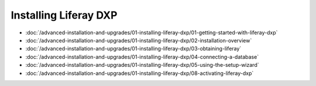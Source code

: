 Installing Liferay DXP
======================

-  :doc:`/advanced-installation-and-upgrades/01-installing-liferay-dxp/01-getting-started-with-liferay-dxp`
-  :doc:`/advanced-installation-and-upgrades/01-installing-liferay-dxp/02-installation-overview`
-  :doc:`/advanced-installation-and-upgrades/01-installing-liferay-dxp/03-obtaining-liferay`
-  :doc:`/advanced-installation-and-upgrades/01-installing-liferay-dxp/04-connecting-a-database`
-  :doc:`/advanced-installation-and-upgrades/01-installing-liferay-dxp/05-using-the-setup-wizard`
-  :doc:`/advanced-installation-and-upgrades/01-installing-liferay-dxp/08-activating-liferay-dxp`
